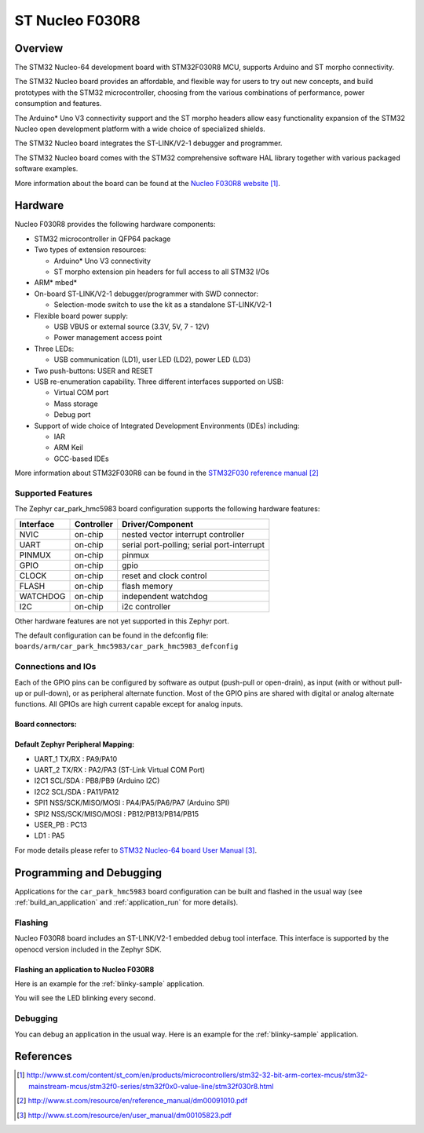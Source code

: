 .. _car_park_hmc5983_board:

ST Nucleo F030R8
################

Overview
********
The STM32 Nucleo-64 development board with STM32F030R8 MCU, supports Arduino and ST morpho connectivity.

The STM32 Nucleo board provides an affordable, and flexible way for users to try out new concepts,
and build prototypes with the STM32 microcontroller, choosing from the various
combinations of performance, power consumption and features.

The Arduino* Uno V3 connectivity support and the ST morpho headers allow easy functionality
expansion of the STM32 Nucleo open development platform with a wide choice of
specialized shields.

The STM32 Nucleo board integrates the ST-LINK/V2-1 debugger and programmer.

The STM32 Nucleo board comes with the STM32 comprehensive software HAL library together
with various packaged software examples.

.. image:: img/car_park_hmc5983.jpg
   :width: 500px
   :height: 367px
   :align: center
   :alt: Nucleo F030R8

More information about the board can be found at the `Nucleo F030R8 website`_.

Hardware
********
Nucleo F030R8 provides the following hardware components:

- STM32 microcontroller in QFP64 package
- Two types of extension resources:

  - Arduino* Uno V3 connectivity
  - ST morpho extension pin headers for full access to all STM32 I/Os

- ARM* mbed*
- On-board ST-LINK/V2-1 debugger/programmer with SWD connector:

  - Selection-mode switch to use the kit as a standalone ST-LINK/V2-1

- Flexible board power supply:

  - USB VBUS or external source (3.3V, 5V, 7 - 12V)
  - Power management access point

- Three LEDs:

  - USB communication (LD1), user LED (LD2), power LED (LD3)

- Two push-buttons: USER and RESET
- USB re-enumeration capability. Three different interfaces supported on USB:

  - Virtual COM port
  - Mass storage
  - Debug port

- Support of wide choice of Integrated Development Environments (IDEs) including:

  - IAR
  - ARM Keil
  - GCC-based IDEs

More information about STM32F030R8 can be found in the
`STM32F030 reference manual`_


Supported Features
==================

The Zephyr car_park_hmc5983 board configuration supports the following hardware features:

+-----------+------------+-------------------------------------+
| Interface | Controller | Driver/Component                    |
+===========+============+=====================================+
| NVIC      | on-chip    | nested vector interrupt controller  |
+-----------+------------+-------------------------------------+
| UART      | on-chip    | serial port-polling;                |
|           |            | serial port-interrupt               |
+-----------+------------+-------------------------------------+
| PINMUX    | on-chip    | pinmux                              |
+-----------+------------+-------------------------------------+
| GPIO      | on-chip    | gpio                                |
+-----------+------------+-------------------------------------+
| CLOCK     | on-chip    | reset and clock control             |
+-----------+------------+-------------------------------------+
| FLASH     | on-chip    | flash memory                        |
+-----------+------------+-------------------------------------+
| WATCHDOG  | on-chip    | independent watchdog                |
+-----------+------------+-------------------------------------+
| I2C       | on-chip    | i2c controller                      |
+-----------+------------+-------------------------------------+

Other hardware features are not yet supported in this Zephyr port.

The default configuration can be found in the defconfig file:
``boards/arm/car_park_hmc5983/car_park_hmc5983_defconfig``

Connections and IOs
===================

Each of the GPIO pins can be configured by software as output (push-pull or open-drain), as
input (with or without pull-up or pull-down), or as peripheral alternate function. Most of the
GPIO pins are shared with digital or analog alternate functions. All GPIOs are high current
capable except for analog inputs.

Board connectors:
-----------------
.. image:: img/car_park_hmc5983_connectors.png
   :width: 800px
   :align: center
   :height: 619px
   :alt: Nucleo F030R8 connectors

Default Zephyr Peripheral Mapping:
----------------------------------

- UART_1 TX/RX : PA9/PA10
- UART_2 TX/RX : PA2/PA3 (ST-Link Virtual COM Port)
- I2C1 SCL/SDA : PB8/PB9 (Arduino I2C)
- I2C2 SCL/SDA : PA11/PA12
- SPI1 NSS/SCK/MISO/MOSI : PA4/PA5/PA6/PA7 (Arduino SPI)
- SPI2 NSS/SCK/MISO/MOSI : PB12/PB13/PB14/PB15
- USER_PB : PC13
- LD1 : PA5


For mode details please refer to `STM32 Nucleo-64 board User Manual`_.

Programming and Debugging
*************************

Applications for the ``car_park_hmc5983`` board configuration can be built and
flashed in the usual way (see :ref:`build_an_application` and
:ref:`application_run` for more details).

Flashing
========

Nucleo F030R8 board includes an ST-LINK/V2-1 embedded debug tool interface.
This interface is supported by the openocd version included in the Zephyr SDK.

Flashing an application to Nucleo F030R8
----------------------------------------

Here is an example for the :ref:`blinky-sample` application.

.. zephyr-app-commands::
   :zephyr-app: samples/basic/blinky
   :board: car_park_hmc5983
   :goals: build flash

You will see the LED blinking every second.

Debugging
=========

You can debug an application in the usual way.  Here is an example for the
:ref:`blinky-sample` application.

.. zephyr-app-commands::
   :zephyr-app: samples/basic/blinky
   :board: car_park_hmc5983
   :maybe-skip-config:
   :goals: debug

References
**********

.. target-notes::

.. _Nucleo F030R8 website:
   http://www.st.com/content/st_com/en/products/microcontrollers/stm32-32-bit-arm-cortex-mcus/stm32-mainstream-mcus/stm32f0-series/stm32f0x0-value-line/stm32f030r8.html

.. _STM32F030 reference manual:
   http://www.st.com/resource/en/reference_manual/dm00091010.pdf

.. _STM32 Nucleo-64 board User Manual:
   http://www.st.com/resource/en/user_manual/dm00105823.pdf
